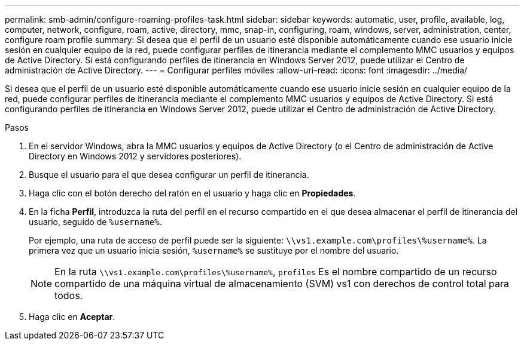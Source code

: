 ---
permalink: smb-admin/configure-roaming-profiles-task.html 
sidebar: sidebar 
keywords: automatic, user, profile, available, log, computer, network, configure, roam, active, directory, mmc, snap-in, configuring, roam, windows, server, administration, center, configure roam profile 
summary: Si desea que el perfil de un usuario esté disponible automáticamente cuando ese usuario inicie sesión en cualquier equipo de la red, puede configurar perfiles de itinerancia mediante el complemento MMC usuarios y equipos de Active Directory. Si está configurando perfiles de itinerancia en Windows Server 2012, puede utilizar el Centro de administración de Active Directory. 
---
= Configurar perfiles móviles
:allow-uri-read: 
:icons: font
:imagesdir: ../media/


[role="lead"]
Si desea que el perfil de un usuario esté disponible automáticamente cuando ese usuario inicie sesión en cualquier equipo de la red, puede configurar perfiles de itinerancia mediante el complemento MMC usuarios y equipos de Active Directory. Si está configurando perfiles de itinerancia en Windows Server 2012, puede utilizar el Centro de administración de Active Directory.

.Pasos
. En el servidor Windows, abra la MMC usuarios y equipos de Active Directory (o el Centro de administración de Active Directory en Windows 2012 y servidores posteriores).
. Busque el usuario para el que desea configurar un perfil de itinerancia.
. Haga clic con el botón derecho del ratón en el usuario y haga clic en *Propiedades*.
. En la ficha *Perfil*, introduzca la ruta del perfil en el recurso compartido en el que desea almacenar el perfil de itinerancia del usuario, seguido de `%username%`.
+
Por ejemplo, una ruta de acceso de perfil puede ser la siguiente: `\\vs1.example.com\profiles\%username%`. La primera vez que un usuario inicia sesión, `%username%` se sustituye por el nombre del usuario.

+
[NOTE]
====
En la ruta `\\vs1.example.com\profiles\%username%`, `profiles` Es el nombre compartido de un recurso compartido de una máquina virtual de almacenamiento (SVM) vs1 con derechos de control total para todos.

====
. Haga clic en *Aceptar*.

